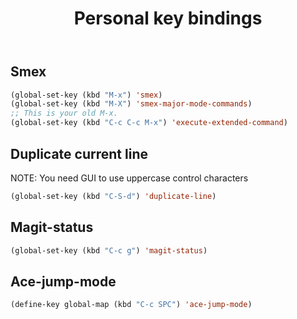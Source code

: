 #+TITLE: Personal key bindings
#+OPTIONS: toc:nil num:nil ^:nil

** Smex
#+begin_src emacs-lisp
(global-set-key (kbd "M-x") 'smex)
(global-set-key (kbd "M-X") 'smex-major-mode-commands)
;; This is your old M-x.
(global-set-key (kbd "C-c C-c M-x") 'execute-extended-command)
#+end_src

** Duplicate current line 
NOTE: You need GUI to use uppercase control characters
#+begin_src emacs-lisp
(global-set-key (kbd "C-S-d") 'duplicate-line)
#+end_src
** Magit-status 
#+begin_src emacs-lisp
(global-set-key (kbd "C-c g") 'magit-status)
#+end_src
** Ace-jump-mode
#+begin_src emacs-lisp
(define-key global-map (kbd "C-c SPC") 'ace-jump-mode)
#+end_src
